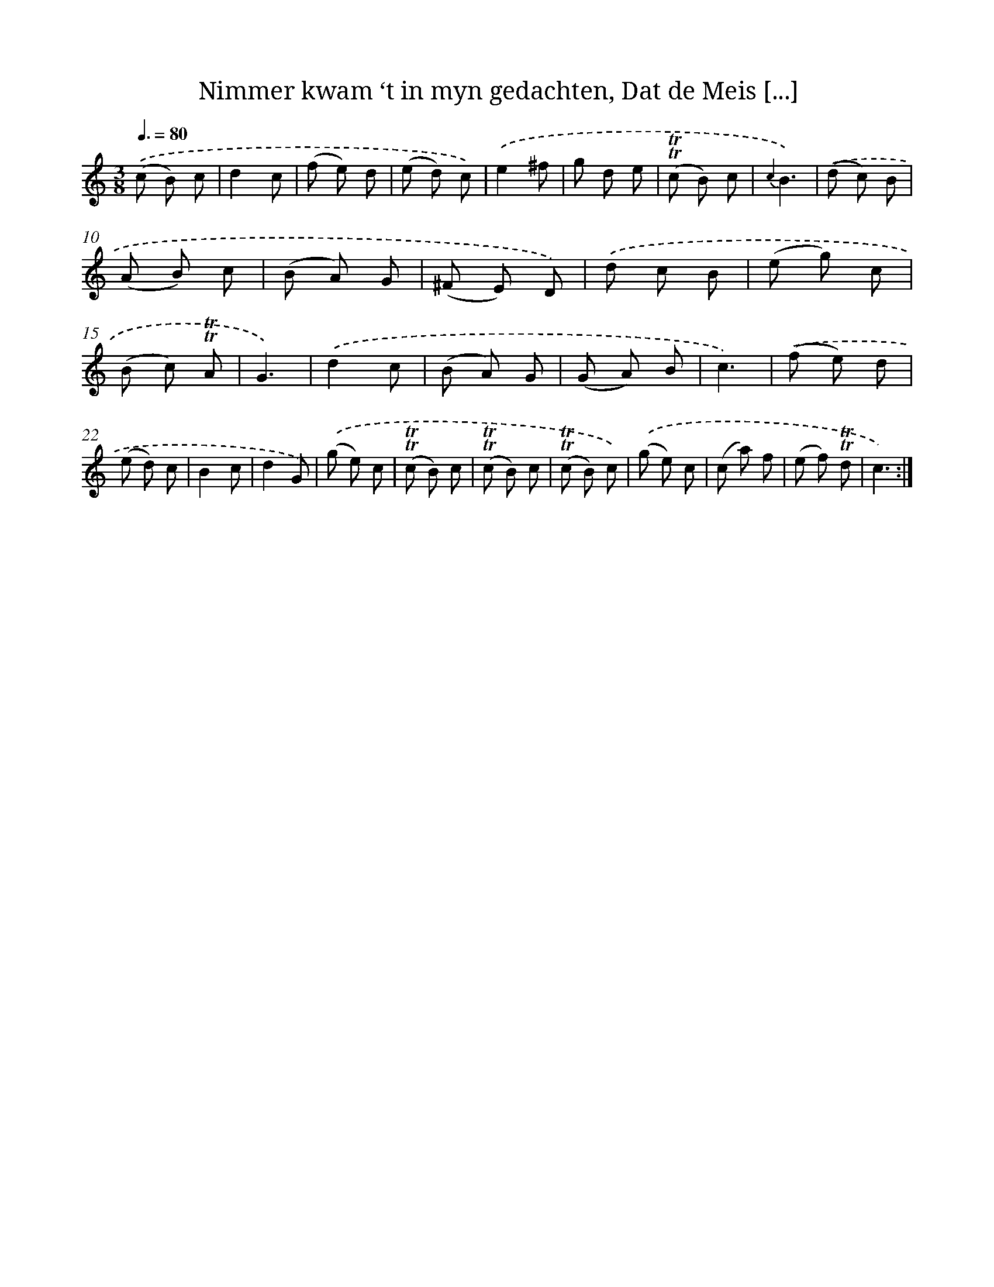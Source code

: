 X: 16364
T: Nimmer kwam ‘t in myn gedachten, Dat de Meis [...]
%%abc-version 2.0
%%abcx-abcm2ps-target-version 5.9.1 (29 Sep 2008)
%%abc-creator hum2abc beta
%%abcx-conversion-date 2018/11/01 14:38:02
%%humdrum-veritas 2645755155
%%humdrum-veritas-data 1500112608
%%continueall 1
%%barnumbers 0
L: 1/8
M: 3/8
Q: 3/8=80
K: C clef=treble
.('(c B) c |
d2c |
(f e) d |
(e d) c) |
.('e2^f |
g d e |
(!trill!!trill!c B) c |
{c2}B3) |
.('(d c) B |
(A B) c |
(B A) G |
(^F E) D) |
.('d c B |
(e g) c |
(B c) !trill!!trill!A |
G3) |
.('d2c |
(B A) G |
(G A) B |
c3) |
.('(f e) d |
(e d) c |
B2c |
d2G) |
.('(g e) c |
(!trill!!trill!c B) c |
(!trill!!trill!c B) c |
(!trill!!trill!c B) c) |
.('(g e) c |
(c a) f |
(e f) !trill!!trill!d |
c3) :|]
